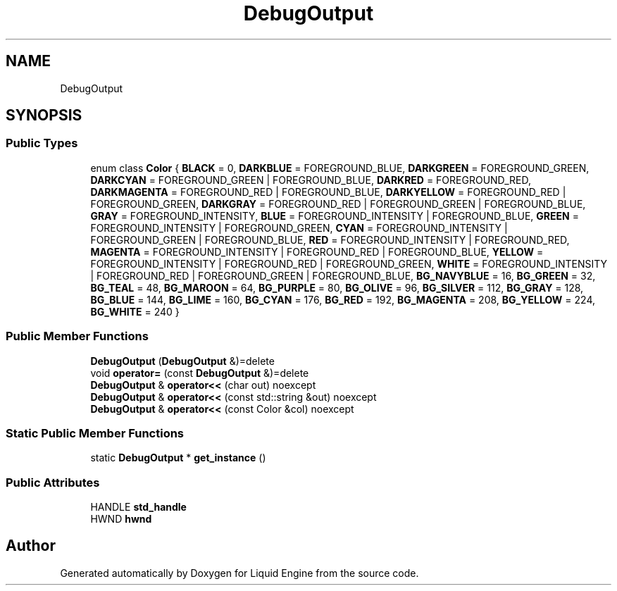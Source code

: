 .TH "DebugOutput" 3 "Thu Feb 8 2024" "Liquid Engine" \" -*- nroff -*-
.ad l
.nh
.SH NAME
DebugOutput
.SH SYNOPSIS
.br
.PP
.SS "Public Types"

.in +1c
.ti -1c
.RI "enum class \fBColor\fP { \fBBLACK\fP = 0, \fBDARKBLUE\fP = FOREGROUND_BLUE, \fBDARKGREEN\fP = FOREGROUND_GREEN, \fBDARKCYAN\fP = FOREGROUND_GREEN | FOREGROUND_BLUE, \fBDARKRED\fP = FOREGROUND_RED, \fBDARKMAGENTA\fP = FOREGROUND_RED | FOREGROUND_BLUE, \fBDARKYELLOW\fP = FOREGROUND_RED | FOREGROUND_GREEN, \fBDARKGRAY\fP = FOREGROUND_RED | FOREGROUND_GREEN | FOREGROUND_BLUE, \fBGRAY\fP = FOREGROUND_INTENSITY, \fBBLUE\fP = FOREGROUND_INTENSITY | FOREGROUND_BLUE, \fBGREEN\fP = FOREGROUND_INTENSITY | FOREGROUND_GREEN, \fBCYAN\fP = FOREGROUND_INTENSITY | FOREGROUND_GREEN | FOREGROUND_BLUE, \fBRED\fP = FOREGROUND_INTENSITY | FOREGROUND_RED, \fBMAGENTA\fP = FOREGROUND_INTENSITY | FOREGROUND_RED | FOREGROUND_BLUE, \fBYELLOW\fP = FOREGROUND_INTENSITY | FOREGROUND_RED | FOREGROUND_GREEN, \fBWHITE\fP = FOREGROUND_INTENSITY | FOREGROUND_RED | FOREGROUND_GREEN | FOREGROUND_BLUE, \fBBG_NAVYBLUE\fP = 16, \fBBG_GREEN\fP = 32, \fBBG_TEAL\fP = 48, \fBBG_MAROON\fP = 64, \fBBG_PURPLE\fP = 80, \fBBG_OLIVE\fP = 96, \fBBG_SILVER\fP = 112, \fBBG_GRAY\fP = 128, \fBBG_BLUE\fP = 144, \fBBG_LIME\fP = 160, \fBBG_CYAN\fP = 176, \fBBG_RED\fP = 192, \fBBG_MAGENTA\fP = 208, \fBBG_YELLOW\fP = 224, \fBBG_WHITE\fP = 240 }"
.br
.in -1c
.SS "Public Member Functions"

.in +1c
.ti -1c
.RI "\fBDebugOutput\fP (\fBDebugOutput\fP &)=delete"
.br
.ti -1c
.RI "void \fBoperator=\fP (const \fBDebugOutput\fP &)=delete"
.br
.ti -1c
.RI "\fBDebugOutput\fP & \fBoperator<<\fP (char out) noexcept"
.br
.ti -1c
.RI "\fBDebugOutput\fP & \fBoperator<<\fP (const std::string &out) noexcept"
.br
.ti -1c
.RI "\fBDebugOutput\fP & \fBoperator<<\fP (const Color &col) noexcept"
.br
.in -1c
.SS "Static Public Member Functions"

.in +1c
.ti -1c
.RI "static \fBDebugOutput\fP * \fBget_instance\fP ()"
.br
.in -1c
.SS "Public Attributes"

.in +1c
.ti -1c
.RI "HANDLE \fBstd_handle\fP"
.br
.ti -1c
.RI "HWND \fBhwnd\fP"
.br
.in -1c

.SH "Author"
.PP 
Generated automatically by Doxygen for Liquid Engine from the source code\&.
